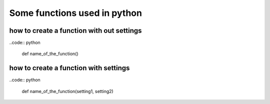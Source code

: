 =============================
Some functions used in python 
=============================


how to create a function with out settings
------------------------------------------

..code:: python
   
   def name_of_the_function()

how to create a function with settings
--------------------------------------

..code:: python 

   def name_of_the_function(setting1, setting2)


